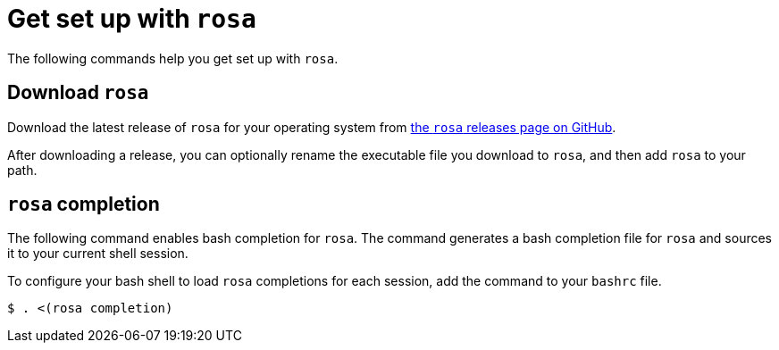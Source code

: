 // Module included in the following assemblies:
//
// * cli_reference/rosa_cli/get-started-with-rosa.adoc

[id="rosa-get-set-up_{context}"]
= Get set up with `rosa`

The following commands help you get set up with `rosa`.

[id="rosa-completion-synopss_{context}"]
== Download `rosa`

Download the latest release of `rosa` for your operating system from link:https://github.com/openshift/rosa/releases/latest[the `rosa` releases page on GitHub].

After downloading a release, you can optionally rename the executable file you download to `rosa`, and then add `rosa` to your path.

[id="rosa-completion_{context}"]
== `rosa` completion

The following command enables bash completion for `rosa`. The command generates a bash completion file for `rosa` and sources it to your current shell session.

To configure your bash shell to load `rosa` completions for each session, add the command to your `bashrc` file.

[source,terminal]
----
$ . <(rosa completion)
----
